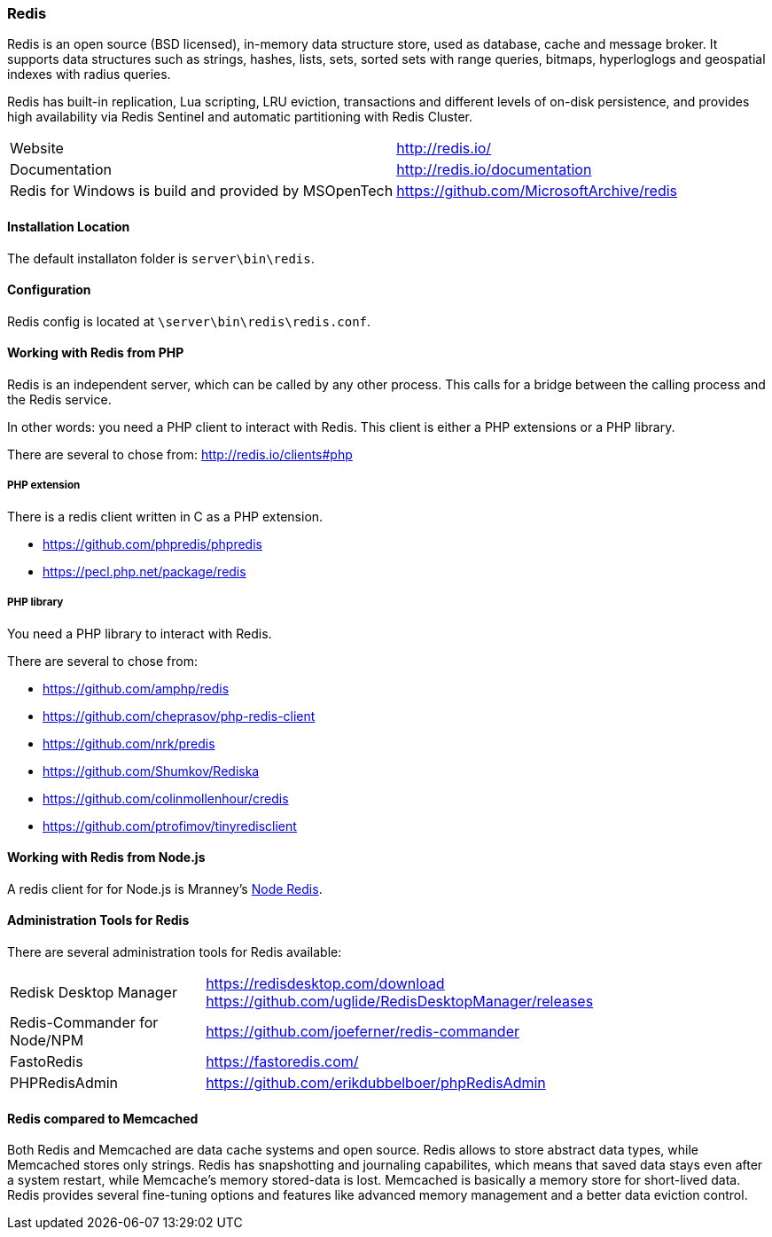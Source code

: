 === Redis

Redis is an open source (BSD licensed), in-memory data structure store, used as database, cache and message broker. 
It supports data structures such as strings, hashes, lists, sets, sorted sets with range queries, bitmaps, 
hyperloglogs and geospatial indexes with radius queries. 

Redis has built-in replication, Lua scripting, LRU eviction, transactions and different levels of on-disk persistence, 
and provides high availability via Redis Sentinel and automatic partitioning with Redis Cluster.

[horizontal]
Website:: http://redis.io/
Documentation:: http://redis.io/documentation
Redis for Windows is build and provided by MSOpenTech:: https://github.com/MicrosoftArchive/redis

==== Installation Location

The default installaton folder is `server\bin\redis`.

==== Configuration

Redis config is located at `\server\bin\redis\redis.conf`. 

==== Working with Redis from PHP

Redis is an independent server, which can be called by any other process. 
This calls for a bridge between the calling process and the Redis service.

In other words: you need a PHP client to interact with Redis.
This client is either a PHP extensions or a PHP library.

There are several to chose from: http://redis.io/clients#php

===== PHP extension

There is a redis client written in C as a PHP extension.

- https://github.com/phpredis/phpredis
- https://pecl.php.net/package/redis 

===== PHP library

You need a PHP library to interact with Redis.

There are several to chose from:

- https://github.com/amphp/redis
- https://github.com/cheprasov/php-redis-client
- https://github.com/nrk/predis
- https://github.com/Shumkov/Rediska
- https://github.com/colinmollenhour/credis
- https://github.com/ptrofimov/tinyredisclient

==== Working with Redis from Node.js

A redis client for for Node.js is Mranney's https://github.com/NodeRedis/node_redis[Node Redis].

==== Administration Tools for Redis

There are several administration tools for Redis available:

[horizontal]
Redisk Desktop Manager::        https://redisdesktop.com/download
                                https://github.com/uglide/RedisDesktopManager/releases
Redis-Commander for Node/NPM::  https://github.com/joeferner/redis-commander
FastoRedis::                    https://fastoredis.com/
PHPRedisAdmin::                 https://github.com/erikdubbelboer/phpRedisAdmin

==== Redis compared to Memcached

Both Redis and Memcached are data cache systems and open source. 
Redis allows to store abstract data types, while Memcached stores only strings. 
Redis has snapshotting and journaling capabilites, which means that saved data stays even after a system restart, 
while Memcache's memory stored-data is lost. Memcached is basically a memory store for short-lived data. 
Redis provides several fine-tuning options and features like advanced memory management and a better data eviction control.
